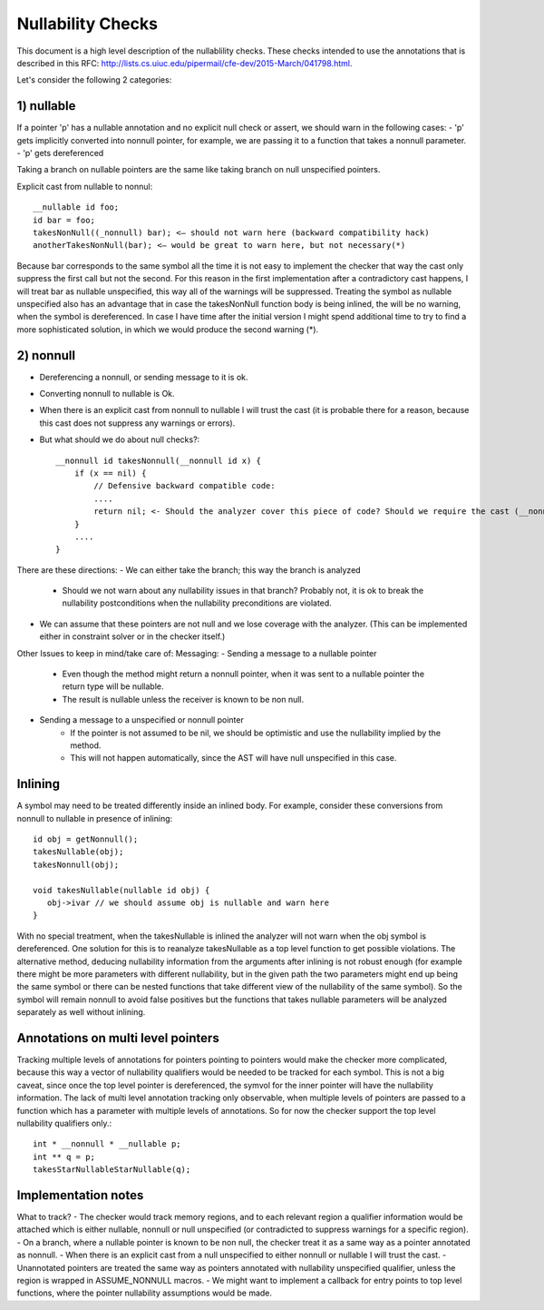 ============
Nullability Checks
============

This document is a high level description of the nullablility checks.
These checks intended to use the annotations that is described in this
RFC: http://lists.cs.uiuc.edu/pipermail/cfe-dev/2015-March/041798.html.

Let's consider the following 2 categories:

1) nullable
============

If a pointer 'p' has a nullable annotation and no explicit null check or assert, we should warn in the following cases:
- 'p' gets implicitly converted into nonnull pointer, for example, we are passing it to a function that takes a nonnull parameter.
- 'p' gets dereferenced

Taking a branch on nullable pointers are the same like taking branch on null unspecified pointers.

Explicit cast from nullable to nonnul::

    __nullable id foo;
    id bar = foo;
    takesNonNull((_nonnull) bar); <— should not warn here (backward compatibility hack)
    anotherTakesNonNull(bar); <— would be great to warn here, but not necessary(*)

Because bar corresponds to the same symbol all the time it is not easy to implement the checker that way the cast only suppress the first call but not the second. For this reason in the first implementation after a contradictory cast happens, I will treat bar as nullable unspecified, this way all of the warnings will be suppressed. Treating the symbol as nullable unspecified also has an advantage that in case the takesNonNull function body is being inlined, the will be no warning, when the symbol is dereferenced. In case I have time after the initial version I might spend additional time to try to find a more sophisticated solution, in which we would produce the second warning (*).
 
2) nonnull
============

- Dereferencing a nonnull, or sending message to it is ok.
- Converting nonnull to nullable is Ok.
- When there is an explicit cast from nonnull to nullable I will trust the cast (it is probable there for a reason, because this cast does not suppress any warnings or errors).
- But what should we do about null checks?::

    __nonnull id takesNonnull(__nonnull id x) {
        if (x == nil) {
            // Defensive backward compatible code:
            ....
            return nil; <- Should the analyzer cover this piece of code? Should we require the cast (__nonnull)nil?
        }
        ....
    }

There are these directions:
- We can either take the branch; this way the branch is analyzed
	- Should we not warn about any nullability issues in that branch? Probably not, it is ok to break the nullability postconditions when the nullability preconditions are violated.
- We can assume that these pointers are not null and we lose coverage with the analyzer. (This can be implemented either in constraint solver or in the checker itself.)

Other Issues to keep in mind/take care of:
Messaging:
- Sending a message to a nullable pointer
	- Even though the method might return a nonnull pointer, when it was sent to a nullable pointer the return type will be nullable.
	- The result is nullable unless the receiver is known to be non null.
- Sending a message to a unspecified or nonnull pointer
	- If the pointer is not assumed to be nil, we should be optimistic and use the nullability implied by the method.
        - This will not happen automatically, since the AST will have null unspecified in this case.

Inlining
============

A symbol may need to be treated differently inside an inlined body. For example, consider these conversions from nonnull to nullable in presence of inlining::

    id obj = getNonnull();
    takesNullable(obj);
    takesNonnull(obj);
    
    void takesNullable(nullable id obj) {
       obj->ivar // we should assume obj is nullable and warn here
    }
           
With no special treatment, when the takesNullable is inlined the analyzer will not warn when the obj symbol is dereferenced. One solution for this is to reanalyze takesNullable as a top level function to get possible violations. The alternative method, deducing nullability information from the arguments after inlining is not robust enough (for example there might be more parameters with different nullability, but in the given path the two parameters might end up being the same symbol or there can be nested functions that take different view of the nullability of the same symbol). So the symbol will remain nonnull to avoid false positives but the functions that takes nullable parameters will be analyzed separately as well without inlining.

Annotations on multi level pointers
============

Tracking multiple levels of annotations for pointers pointing to pointers would make the checker more complicated, because this way a vector of nullability qualifiers would be needed to be tracked for each symbol. This is not a big caveat, since once the top level pointer is dereferenced, the symvol for the inner pointer will have the nullability information. The lack of multi level annotation tracking only observable, when multiple levels of pointers are passed to a function which has a parameter with multiple levels of annotations. So for now the checker support the top level nullability qualifiers only.::

    int * __nonnull * __nullable p;
    int ** q = p;
    takesStarNullableStarNullable(q);

Implementation notes
============

What to track?
- The checker would track memory regions, and to each relevant region a qualifier information would be attached which is either nullable, nonnull or null unspecified (or contradicted to suppress warnings for a specific region).
- On a branch, where a nullable pointer is known to be non null, the checker treat it as a same way as a pointer annotated as nonnull.
- When there is an explicit cast from a null unspecified to either nonnull or nullable I will trust the cast.
- Unannotated pointers are treated the same way as pointers annotated with nullability unspecified qualifier, unless the region is wrapped in ASSUME_NONNULL macros.
- We might want to implement a callback for entry points to top level functions, where the pointer nullability assumptions would be made.
